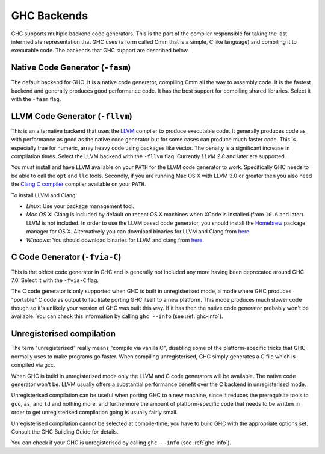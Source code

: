 .. _code-generators:

GHC Backends
============

.. index::
   single: GHC backends
   single: GHC code generators

GHC supports multiple backend code generators. This is the part of the
compiler responsible for taking the last intermediate representation
that GHC uses (a form called Cmm that is a simple, C like language) and
compiling it to executable code. The backends that GHC support are
described below.

.. _native-code-gen:

Native Code Generator (``-fasm``)
---------------------------------

.. index::
   single: native code generator

The default backend for GHC. It is a native code generator, compiling
Cmm all the way to assembly code. It is the fastest backend and
generally produces good performance code. It has the best support for
compiling shared libraries. Select it with the ``-fasm`` flag.

.. _llvm-code-gen:

LLVM Code Generator (``-fllvm``)
--------------------------------

.. index::
   single: LLVM code generator

This is an alternative backend that uses the `LLVM <http://llvm.org>`__
compiler to produce executable code. It generally produces code as with
performance as good as the native code generator but for some cases can
produce much faster code. This is especially true for numeric, array
heavy code using packages like vector. The penalty is a significant
increase in compilation times. Select the LLVM backend with the
``-fllvm`` flag. Currently *LLVM 2.8* and later are supported.

You must install and have LLVM available on your ``PATH`` for the LLVM code
generator to work. Specifically GHC needs to be able to call the ``opt``
and ``llc`` tools. Secondly, if you are running Mac OS X with LLVM 3.0
or greater then you also need the `Clang C
compiler <http://clang.llvm.org>`__ compiler available on your ``PATH``.

To install LLVM and Clang:

-  *Linux*: Use your package management tool.

-  *Mac OS X*: Clang is included by default on recent OS X machines when
   XCode is installed (from ``10.6`` and later). LLVM is not included.
   In order to use the LLVM based code generator, you should install the
   `Homebrew <http://mxcl.github.com/homebrew/>`__ package manager for
   OS X. Alternatively you can download binaries for LLVM and Clang from
   `here <http://llvm.org/releases/download.html>`__.

-  *Windows*: You should download binaries for LLVM and clang from
   `here <http://llvm.org/releases/download.html>`__.

.. _c-code-gen:

C Code Generator (``-fvia-C``)
------------------------------

.. index::
   single: C code generator
   single: -fvia-C

This is the oldest code generator in GHC and is generally not included
any more having been deprecated around GHC 7.0. Select it with the
``-fvia-C`` flag.

The C code generator is only supported when GHC is built in
unregisterised mode, a mode where GHC produces "portable" C code as
output to facilitate porting GHC itself to a new platform. This mode
produces much slower code though so it's unlikely your version of GHC
was built this way. If it has then the native code generator probably
won't be available. You can check this information by calling
``ghc --info`` (see :ref:`ghc-info`).

.. _unreg:

Unregisterised compilation
--------------------------

.. index::
   single: unregisterised compilation

The term "unregisterised" really means "compile via vanilla C",
disabling some of the platform-specific tricks that GHC normally uses to
make programs go faster. When compiling unregisterised, GHC simply
generates a C file which is compiled via gcc.

When GHC is build in unregisterised mode only the LLVM and C code
generators will be available. The native code generator won't be. LLVM
usually offers a substantial performance benefit over the C backend in
unregisterised mode.

Unregisterised compilation can be useful when porting GHC to a new
machine, since it reduces the prerequisite tools to ``gcc``, ``as``, and
``ld`` and nothing more, and furthermore the amount of platform-specific
code that needs to be written in order to get unregisterised compilation
going is usually fairly small.

Unregisterised compilation cannot be selected at compile-time; you have
to build GHC with the appropriate options set. Consult the GHC Building
Guide for details.

You can check if your GHC is unregisterised by calling
``ghc --info`` (see :ref:`ghc-info`).
